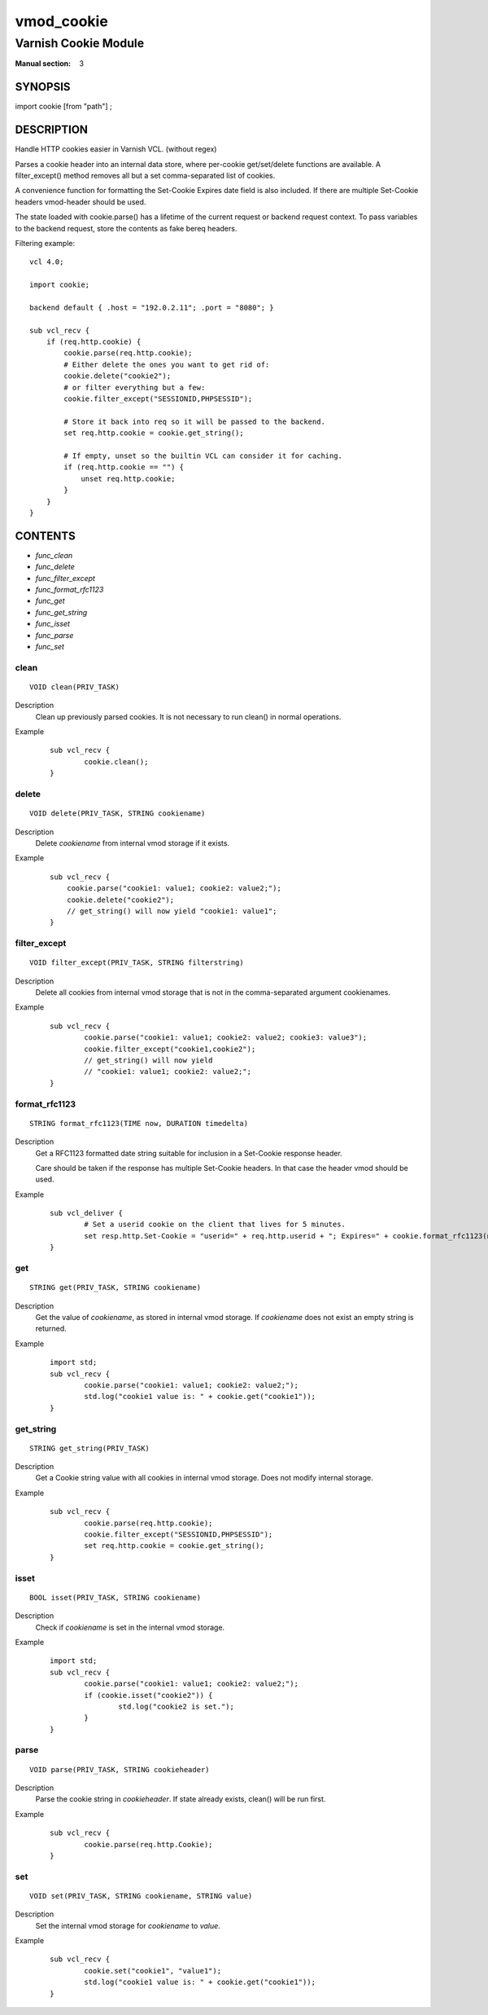 ..
.. NB:  This file is machine generated, DO NOT EDIT!
..
.. Edit vmod.vcc and run make instead
..

.. role:: ref(emphasis)

.. _vmod_cookie(3):

===========
vmod_cookie
===========

---------------------
Varnish Cookie Module
---------------------

:Manual section: 3

SYNOPSIS
========

import cookie [from "path"] ;

DESCRIPTION
===========

Handle HTTP cookies easier in Varnish VCL. (without regex)

Parses a cookie header into an internal data store, where per-cookie
get/set/delete functions are available. A filter_except() method removes all
but a set comma-separated list of cookies.

A convenience function for formatting the Set-Cookie Expires date field
is also included. If there are multiple Set-Cookie headers vmod-header
should be used.

The state loaded with cookie.parse() has a lifetime of the current request
or backend request context. To pass variables to the backend request, store
the contents as fake bereq headers.

.. vcl-start

Filtering example::

    vcl 4.0;

    import cookie;

    backend default { .host = "192.0.2.11"; .port = "8080"; }

    sub vcl_recv {
        if (req.http.cookie) {
            cookie.parse(req.http.cookie);
            # Either delete the ones you want to get rid of:
            cookie.delete("cookie2");
            # or filter everything but a few:
            cookie.filter_except("SESSIONID,PHPSESSID");

            # Store it back into req so it will be passed to the backend.
            set req.http.cookie = cookie.get_string();

            # If empty, unset so the builtin VCL can consider it for caching.
            if (req.http.cookie == "") {
                unset req.http.cookie;
            }
        }
    }

.. vcl-end

CONTENTS
========

* :ref:`func_clean`
* :ref:`func_delete`
* :ref:`func_filter_except`
* :ref:`func_format_rfc1123`
* :ref:`func_get`
* :ref:`func_get_string`
* :ref:`func_isset`
* :ref:`func_parse`
* :ref:`func_set`

.. _func_clean:

clean
-----

::

	VOID clean(PRIV_TASK)

Description
        Clean up previously parsed cookies. It is not necessary to run clean()
        in normal operations.
Example
        ::

                sub vcl_recv {
                        cookie.clean();
                }

.. _func_delete:

delete
------

::

	VOID delete(PRIV_TASK, STRING cookiename)

Description
        Delete `cookiename` from internal vmod storage if it exists.

Example
        ::

		sub vcl_recv {
		    cookie.parse("cookie1: value1; cookie2: value2;");
		    cookie.delete("cookie2");
		    // get_string() will now yield "cookie1: value1";
		}

.. _func_filter_except:

filter_except
-------------

::

	VOID filter_except(PRIV_TASK, STRING filterstring)

Description
        Delete all cookies from internal vmod storage that is not in the
        comma-separated argument cookienames.
Example
        ::

                sub vcl_recv {
                        cookie.parse("cookie1: value1; cookie2: value2; cookie3: value3");
                        cookie.filter_except("cookie1,cookie2");
                        // get_string() will now yield
                        // "cookie1: value1; cookie2: value2;";
                }

.. _func_format_rfc1123:

format_rfc1123
--------------

::

	STRING format_rfc1123(TIME now, DURATION timedelta)

Description
        Get a RFC1123 formatted date string suitable for inclusion in a
        Set-Cookie response header.

        Care should be taken if the response has multiple Set-Cookie headers.
        In that case the header vmod should be used.
Example
        ::

                sub vcl_deliver {
                        # Set a userid cookie on the client that lives for 5 minutes.
                        set resp.http.Set-Cookie = "userid=" + req.http.userid + "; Expires=" + cookie.format_rfc1123(now, 5m) + "; httpOnly";
                }

.. _func_get:

get
---

::

	STRING get(PRIV_TASK, STRING cookiename)

Description
        Get the value of `cookiename`, as stored in internal vmod storage. If `cookiename` does not exist an empty string is returned.
Example
        ::

                import std;
                sub vcl_recv {
                        cookie.parse("cookie1: value1; cookie2: value2;");
                        std.log("cookie1 value is: " + cookie.get("cookie1"));
                }

.. _func_get_string:

get_string
----------

::

	STRING get_string(PRIV_TASK)

Description
        Get a Cookie string value with all cookies in internal vmod storage. Does
	not modify internal storage.
Example
        ::

                sub vcl_recv {
                        cookie.parse(req.http.cookie);
                        cookie.filter_except("SESSIONID,PHPSESSID");
                        set req.http.cookie = cookie.get_string();
                }

.. _func_isset:

isset
-----

::

	BOOL isset(PRIV_TASK, STRING cookiename)

Description
        Check if `cookiename` is set in the internal vmod storage.

Example
        ::

                import std;
                sub vcl_recv {
                        cookie.parse("cookie1: value1; cookie2: value2;");
                        if (cookie.isset("cookie2")) {
                                std.log("cookie2 is set.");
                        }
                }

.. _func_parse:

parse
-----

::

	VOID parse(PRIV_TASK, STRING cookieheader)

Description
        Parse the cookie string in `cookieheader`. If state already exists, clean() will be run first.
Example
        ::

                sub vcl_recv {
                        cookie.parse(req.http.Cookie);
                }



.. _func_set:

set
---

::

	VOID set(PRIV_TASK, STRING cookiename, STRING value)

Description
        Set the internal vmod storage for `cookiename` to `value`.

Example
        ::

                sub vcl_recv {
                        cookie.set("cookie1", "value1");
                        std.log("cookie1 value is: " + cookie.get("cookie1"));
                }


